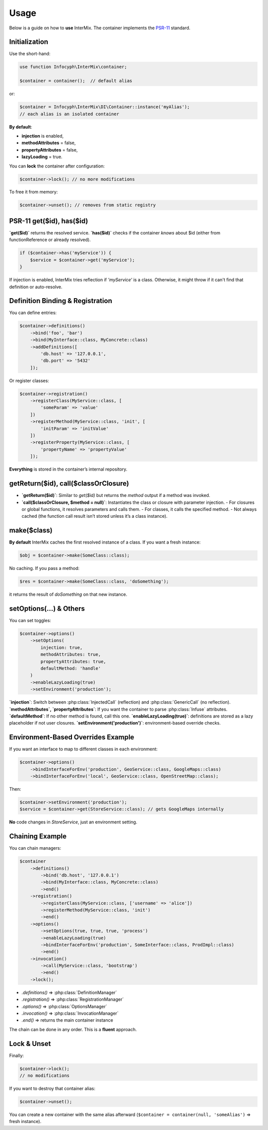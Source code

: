 .. _di.usage:

=====
Usage
=====

Below is a guide on how to **use** InterMix. The container implements the
`PSR-11 <http://www.php-fig.org/psr/psr-11/>`__ standard.

-----------------
Initialization
-----------------

Use the short-hand:

.. code-block:: php

   use function Infocyph\InterMix\container;

   $container = container();  // default alias

or:

.. code-block:: php

   $container = Infocyph\InterMix\DI\Container::instance('myAlias');
   // each alias is an isolated container

**By default**:

- **injection** is enabled,
- **methodAttributes** = false,
- **propertyAttributes** = false,
- **lazyLoading** = true.

You can **lock** the container after configuration:

.. code-block:: php

   $container->lock(); // no more modifications

To free it from memory:

.. code-block:: php

   $container->unset(); // removes from static registry

----------------------
PSR-11 get($id), has($id)
----------------------

**`get($id)`** returns the resolved service.
**`has($id)`** checks if the container *knows* about $id (either from functionReference or already resolved).

.. code-block:: php

   if ($container->has('myService')) {
       $service = $container->get('myService');
   }

If injection is enabled, InterMix tries reflection if `'myService'` is a class. Otherwise,
it might throw if it can't find that definition or auto-resolve.

---------------------------------
Definition Binding & Registration
---------------------------------

You can define entries:

.. code-block:: php

   $container->definitions()
       ->bind('foo', 'bar')
       ->bind(MyInterface::class, MyConcrete::class)
       ->addDefinitions([
           'db.host' => '127.0.0.1',
           'db.port' => '5432'
       ]);

Or register classes:

.. code-block:: php

   $container->registration()
       ->registerClass(MyService::class, [
           'someParam' => 'value'
       ])
       ->registerMethod(MyService::class, 'init', [
           'initParam' => 'initValue'
       ])
       ->registerProperty(MyService::class, [
           'propertyName' => 'propertyValue'
       ]);

**Everything** is stored in the container’s internal repository.

---------------------------------------
getReturn($id), call($classOrClosure)
---------------------------------------

- **`getReturn($id)`**: Similar to `get($id)` but returns the *method* output if a method was invoked.
- **`call($classOrClosure, $method = null)`**: Instantiates the class or closure with parameter injection.
  - For closures or global functions, it resolves parameters and calls them.
  - For classes, it calls the specified method.
  - Not always cached (the function call result isn’t stored unless it’s a class instance).

-----------
make($class)
-----------

**By default** InterMix caches the first resolved instance of a class. If you want a fresh instance:

.. code-block:: php

   $obj = $container->make(SomeClass::class);

No caching. If you pass a method:

.. code-block:: php

   $res = $container->make(SomeClass::class, 'doSomething');

it returns the result of `doSomething` on that new instance.

------------------------
setOptions(...) & Others
------------------------

You can set toggles:

.. code-block:: php

   $container->options()
       ->setOptions(
           injection: true,
           methodAttributes: true,
           propertyAttributes: true,
           defaultMethod: 'handle'
       )
       ->enableLazyLoading(true)
       ->setEnvironment('production');

**`injection`**: Switch between :php:class:`InjectedCall` (reflection) and
:php:class:`GenericCall` (no reflection).
**`methodAttributes`, `propertyAttributes`**: If you want the container to parse
:php:class:`Infuse` attributes.
**`defaultMethod`**: If no other method is found, call this one.
**`enableLazyLoading(true)`**: definitions are stored as a lazy placeholder if not user closures.
**`setEnvironment('production')`**: environment-based override checks.

-----------------------------------
Environment-Based Overrides Example
-----------------------------------

If you want an interface to map to different classes in each environment:

.. code-block:: php

   $container->options()
       ->bindInterfaceForEnv('production', GeoService::class, GoogleMaps::class)
       ->bindInterfaceForEnv('local', GeoService::class, OpenStreetMap::class);

Then:

.. code-block:: php

   $container->setEnvironment('production');
   $service = $container->get(StoreService::class); // gets GoogleMaps internally

**No** code changes in `StoreService`, just an environment setting.

-------------------------
Chaining Example
-------------------------

You can chain managers:

.. code-block:: php

   $container
       ->definitions()
           ->bind('db.host', '127.0.0.1')
           ->bind(MyInterface::class, MyConcrete::class)
           ->end()
       ->registration()
           ->registerClass(MyService::class, ['username' => 'alice'])
           ->registerMethod(MyService::class, 'init')
           ->end()
       ->options()
           ->setOptions(true, true, true, 'process')
           ->enableLazyLoading(true)
           ->bindInterfaceForEnv('production', SomeInterface::class, ProdImpl::class)
           ->end()
       ->invocation()
           ->call(MyService::class, 'bootstrap')
           ->end()
       ->lock();

- `.definitions()` => :php:class:`DefinitionManager`
- `.registration()` => :php:class:`RegistrationManager`
- `.options()` => :php:class:`OptionsManager`
- `.invocation()` => :php:class:`InvocationManager`
- `.end()` => returns the main container instance

The chain can be done in any order. This is a **fluent** approach.

-----------------
Lock & Unset
-----------------

Finally:

.. code-block:: php

   $container->lock();
   // no modifications

If you want to destroy that container alias:

.. code-block:: php

   $container->unset();

You can create a new container with the same alias afterward
(``$container = container(null, 'someAlias')`` => fresh instance).
